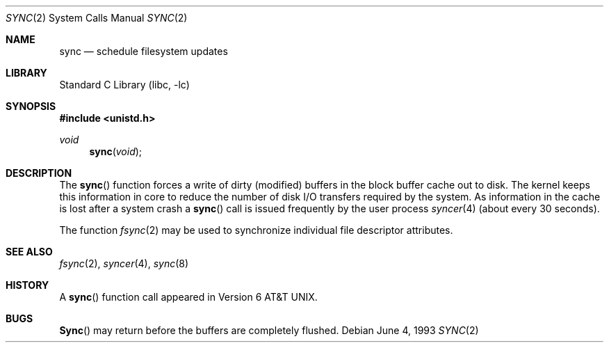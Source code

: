 .\" Copyright (c) 1980, 1991, 1993
.\"	The Regents of the University of California.  All rights reserved.
.\"
.\" Redistribution and use in source and binary forms, with or without
.\" modification, are permitted provided that the following conditions
.\" are met:
.\" 1. Redistributions of source code must retain the above copyright
.\"    notice, this list of conditions and the following disclaimer.
.\" 2. Redistributions in binary form must reproduce the above copyright
.\"    notice, this list of conditions and the following disclaimer in the
.\"    documentation and/or other materials provided with the distribution.
.\" 3. Neither the name of the University nor the names of its contributors
.\"    may be used to endorse or promote products derived from this software
.\"    without specific prior written permission.
.\"
.\" THIS SOFTWARE IS PROVIDED BY THE REGENTS AND CONTRIBUTORS ``AS IS'' AND
.\" ANY EXPRESS OR IMPLIED WARRANTIES, INCLUDING, BUT NOT LIMITED TO, THE
.\" IMPLIED WARRANTIES OF MERCHANTABILITY AND FITNESS FOR A PARTICULAR PURPOSE
.\" ARE DISCLAIMED.  IN NO EVENT SHALL THE REGENTS OR CONTRIBUTORS BE LIABLE
.\" FOR ANY DIRECT, INDIRECT, INCIDENTAL, SPECIAL, EXEMPLARY, OR CONSEQUENTIAL
.\" DAMAGES (INCLUDING, BUT NOT LIMITED TO, PROCUREMENT OF SUBSTITUTE GOODS
.\" OR SERVICES; LOSS OF USE, DATA, OR PROFITS; OR BUSINESS INTERRUPTION)
.\" HOWEVER CAUSED AND ON ANY THEORY OF LIABILITY, WHETHER IN CONTRACT, STRICT
.\" LIABILITY, OR TORT (INCLUDING NEGLIGENCE OR OTHERWISE) ARISING IN ANY WAY
.\" OUT OF THE USE OF THIS SOFTWARE, EVEN IF ADVISED OF THE POSSIBILITY OF
.\" SUCH DAMAGE.
.\"
.\"     @(#)sync.2	8.1 (Berkeley) 6/4/93
.\" $FreeBSD: src/lib/libc/sys/sync.2,v 1.6.2.6 2001/12/14 18:34:01 ru Exp $
.\" $DragonFly: src/lib/libc/sys/sync.2,v 1.3 2006/02/17 19:35:06 swildner Exp $
.\"
.Dd June 4, 1993
.Dt SYNC 2
.Os
.Sh NAME
.Nm sync
.Nd "schedule filesystem updates"
.Sh LIBRARY
.Lb libc
.Sh SYNOPSIS
.In unistd.h
.Ft void
.Fn sync void
.Sh DESCRIPTION
The
.Fn sync
function forces a write of dirty (modified) buffers
in the block buffer cache out
to disk.
The kernel keeps this information in core to reduce
the number of disk I/O transfers required by the system.
As information in the cache is lost after a system crash a
.Fn sync
call is issued
frequently
by the user process
.Xr syncer 4
(about every 30 seconds).
.Pp
The function
.Xr fsync 2
may be used to synchronize individual file descriptor
attributes.
.Sh SEE ALSO
.Xr fsync 2 ,
.Xr syncer 4 ,
.Xr sync 8
.Sh HISTORY
A
.Fn sync
function call appeared in
.At v6 .
.Sh BUGS
.Fn Sync
may return before the buffers are completely flushed.
